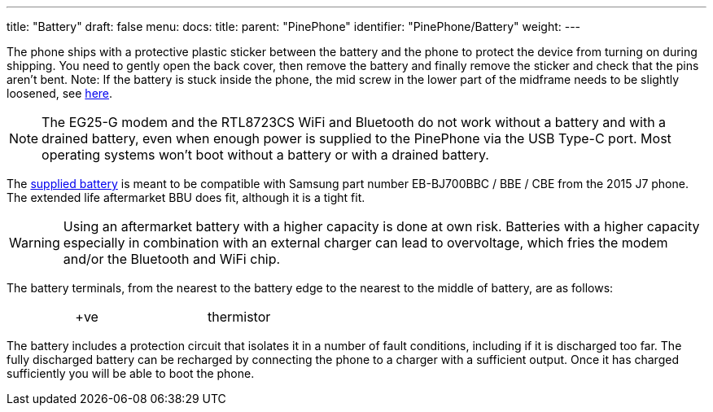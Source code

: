 ---
title: "Battery"
draft: false
menu:
  docs:
    title:
    parent: "PinePhone"
    identifier: "PinePhone/Battery"
    weight: 
---

The phone ships with a protective plastic sticker between the battery and the phone to protect the device from turning on during shipping. You need to gently open the back cover, then remove the battery and finally remove the sticker and check that the pins aren't bent. Note: If the battery is stuck inside the phone, the mid screw in the lower part of the midframe needs to be slightly loosened, see link:/documentation/PinePhone/FAQ#The_battery_is_stuck_inside_the_phone|here[here].

NOTE: The EG25-G modem and the RTL8723CS WiFi and Bluetooth do not work without a battery and with a drained battery, even when enough power is supplied to the PinePhone via the USB Type-C port. Most operating systems won't boot without a battery or with a drained battery.

The https://files.pine64.org/doc/datasheet/pinephone/PinePhone%20QZ01%20Battery%20Specification.pdf[supplied battery] is meant to be compatible with Samsung part number EB-BJ700BBC / BBE / CBE from the 2015 J7 phone. The extended life aftermarket BBU does fit, although it is a tight fit.

WARNING: Using an aftermarket battery with a higher capacity is done at own risk. Batteries with a higher capacity especially in combination with an external charger can lead to overvoltage, which fries the modem and/or the Bluetooth and WiFi chip.

The battery terminals, from the nearest to the battery edge to the nearest to the middle of battery, are as follows:

[cols="1,1,1,1,1"]
|===
|  | +ve
|  | thermistor
|  | -ve
|  | not connected
|===

The battery includes a protection circuit that isolates it in a number of fault conditions, including if it is discharged too far. The fully discharged battery can be recharged by connecting the phone to a charger with a sufficient output. Once it has charged sufficiently you will be able to boot the phone.

